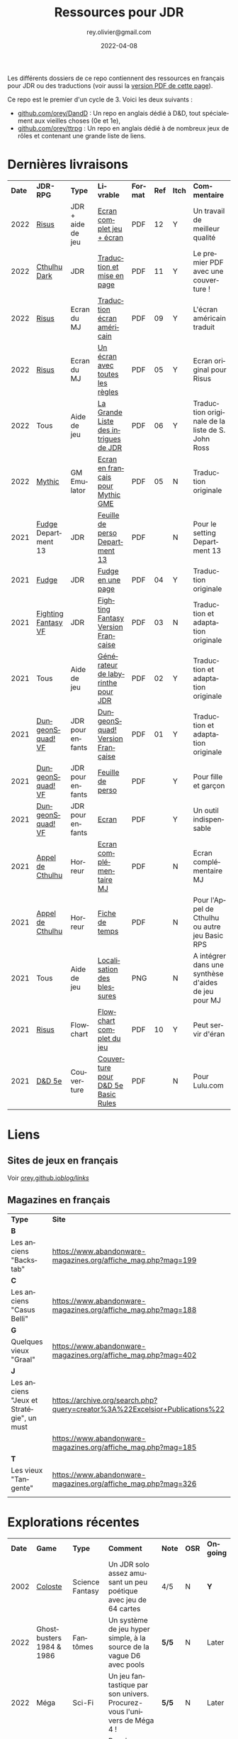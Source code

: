 #+TITLE: Ressources pour JDR
#+AUTHOR: rey.olivier@gmail.com
#+DATE: 2022-04-08
#+STARTUP: content
#+LANGUAGE: fr
#+LATEX_CLASS: article
#+LATEX_CLASS_OPTIONS: [a4paper, 11pt, twoside]
#+LATEX_HEADER: \usepackage{baskervillef}
#+LATEX_HEADER: \usepackage{geometry}\geometry{ a4paper, total={170mm,257mm}, left=20mm, top=20mm,}
#+LATEX_HEADER: \usepackage{hyperref}\hypersetup{pdfauthor={Olivier Rey}, pdftitle={Ressources pour JDR}, pdfkeywords={jdr, ressources, orey-jdr}, pdfsubject={jeu de rôles}, pdfcreator={Emacs 26.1 (Org mode 9.1.9)}, pdflang={French}, colorlinks=true, linkcolor={blue}, urlcolor={blue}}
#+LATEX_HEADER: \usepackage{titlesec}\titlelabel{\thetitle. \quad}
#+LATEX_HEADER: \usepackage[table,svgnames]{xcolor}\rowcolors{1}{Gainsboro}{WhiteSmoke}
#+LATEX_HEADER: \usepackage{etoolbox}\AtBeginEnvironment{longtable}{\small}
#+EXPORT_FILE_NAME: RessourcesPourJDR-ORey.pdf

#+ATTR_LATEX: :width 4cm
[[file:logo-orey.png]]

Les différents dossiers de ce repo contiennent des ressources en français pour JDR ou des traductions (voir aussi la [[file:RessourcesPourJDR-ORey.pdf][version PDF de cette page]]).

Ce repo est le premier d'un cycle de 3. Voici les deux suivants :
- [[https://github.com/orey/DandD][github.com/orey/DandD]] : Un repo en anglais dédié à D&D, tout spécialement aux vieilles choses (0e et 1e),
- [[https://github.com/orey/ttrpg][github.com/orey/ttrpg]] : Un repo en anglais dédié à de nombreux jeux de rôles et contenant une grande liste de liens.

* Dernières livraisons
#+name: Part1

#+ATTR_HTML: :border 2 :rules all :frame border
#+ATTR_LATEX: :environment longtable :align p{0.6cm}p{2cm}p{1.5cm}p{4cm}cccp{3.8cm}
| *Date* | *JDR-RPG*           | *Type*            | *Livrable*                           | *Format* | *Ref* | *Itch* | *Commentaire*                                       |
|   2022 | [[https://github.com/orey/jdr-risus][Risus]]               | JDR + aide de jeu | [[https://rouboudou.itch.io/risus][Ecran complet jeu + écran]]            | PDF      |    12 | Y      | Un travail de meilleur qualité                      |
|   2022 | [[https://github.com/orey/cthulhu-dark-fr][Cthulhu Dark]]        | JDR               | [[https://rouboudou.itch.io][Traduction et mise en page]]           | PDF      |    11 | Y      | Le premier PDF avec une couverture !                |
|   2022 | [[https://github.com/orey/jdr-risus][Risus]]               | Ecran du MJ       | [[https://rouboudou.itch.io/risus][Traduction écran américain]]           | PDF      |    09 | Y      | L'écran américain traduit                           |
|   2022 | [[https://github.com/orey/jdr-risus][Risus]]               | Ecran du MJ       | [[https://rouboudou.itch.io/risus][Un écran avec toutes les règles]]      | PDF      |    05 | Y      | Ecran original pour Risus                           |
|   2022 | Tous                | Aide de jeu       | [[https://rouboudou.itch.io/la-grande-liste-des-intrigues-de-jdr][La Grande Liste des intrigues de JDR]] | PDF      |    06 | Y      | Traduction originale de la liste de S. John Ross    |
|   2022 | [[https://github.com/orey/jdr/tree/master/Mythic-fr][Mythic]]              | GM Emulator       | [[https://github.com/orey/jdr/blob/master/Mythic-fr/MythicGME-EcranMJ-VersionFrancaise-OreyJdr05.pdf][Ecran en français pour Mythic GME]]    | PDF      |    05 | N      | Traduction originale                                |
|   2021 | [[https://github.com/orey/jdr/tree/master/Fudge-fr][Fudge]] Department 13 | JDR               | [[https://github.com/orey/jdr/blob/master/Fudge-fr/Division13/Department13-FeuillePerso.pdf][Feuille de perso Department 13]]       | PDF      |       | N      | Pour le setting Department 13                       |
|   2021 | [[https://github.com/orey/jdr-fudge][Fudge]]               | JDR               | [[https://rouboudou.itch.io/fudge][Fudge en une page]]                    | PDF      |    04 | Y      | Traduction originale                                |
|   2021 | [[https://github.com/orey/jdr/tree/master/FightingFantasys-fr][Fighting Fantasy VF]] | JDR               | [[https://github.com/orey/jdr/blob/master/FightingFantasys-fr/FightingFantasy-VersionFrancaise-OreyJdr03.pdf][Fighting Fantasy Version Française]]   | PDF      |    03 | N      | Traduction et adaptation originale                  |
|   2021 | Tous                | Aide de jeu       | [[https://rouboudou.itch.io/dungeonsquad-fr][Générateur de labyrinthe pour JDR]]    | PDF      |    02 | Y      | Traduction et adaptation originale                  |
|   2021 | [[https://github.com/orey/jdr-dungeon-squad-fr][DungeonSquad! VF]]    | JDR pour enfants  | [[https://rouboudou.itch.io/dungeonsquad-fr][DungeonSquad! Version Française]]      | PDF      |    01 | Y      | Traduction et adaptation originale                  |
|   2021 | [[https://github.com/orey/jdr-dungeon-squad-fr][DungeonSquad! VF]]    | JDR pour enfants  | [[https://rouboudou.itch.io/dungeonsquad-fr][Feuille de perso]]                     | PDF      |       | Y      | Pour fille et garçon                                |
|   2021 | [[https://github.com/orey/jdr-dungeon-squad-fr][DungeonSquad! VF]]    | JDR pour enfants  | [[https://rouboudou.itch.io/dungeonsquad-fr][Ecran]]                                | PDF      |       | Y      | Un outil indispensable                              |
|   2021 | [[https://github.com/orey/jdr/tree/master/AppelDeCthulhu][Appel de Cthulhu]]    | Horreur           | [[https://github.com/orey/jdr/blob/master/AppelDeCthulhu/AppelDeCthulhu-EcranComplementaire.pdf][Ecran complémentaire MJ]]              | PDF      |       | N      | Ecran complémentaire MJ                             |
|   2021 | [[https://github.com/orey/jdr/tree/master/AppelDeCthulhu][Appel de Cthulhu]]    | Horreur           | [[https://github.com/orey/jdr/blob/master/AppelDeCthulhu/AppelDeCthulhu-FicheDeTemps.pdf][Fiche de temps]]                       | PDF      |       | N      | Pour l'Appel de Cthulhu ou autre jeu Basic RPS      |
|   2021 | Tous                | Aide de jeu       | [[https://github.com/orey/jdr/blob/master/Aftermath/LocalisationDesBlessures.png][Localisation des blessures]]           | PNG      |       | N      | A intégrer dans une synthèse d'aides de jeu pour MJ |
|   2021 | [[https://github.com/orey/jdr-risus][Risus]]               | Flowchart         | [[https://rouboudou.itch.io/risus-ressources][Flowchart complet du jeu]]             | PDF      |    10 | Y      | Peut servir d'éran                                  |
|   2021 | [[https://github.com/orey/DandD][D&D 5e]]              | Couverture        | [[https://github.com/orey/DandD/blob/master/DandD_5e_BasicEditionLuluCover/Cover.pdf][Couverture pour D&D 5e Basic Rules]]   | PDF      |       | N      | Pour Lulu.com                                       |

* Liens

** Sites de jeux en français

Voir [[https://orey.github.io/blog/links/][orey.github.io/blog/links/]]


** Magazines en français

#+ATTR_HTML: :border 2 :rules all :frame border
#+ATTR_LATEX: :environment longtable :align p{7cm}p{7cm}
| *Type*                                   | *Site*                                                                      |
| *B*                                      |                                                                             |
| Les anciens "Backstab"                   | https://www.abandonware-magazines.org/affiche_mag.php?mag=199               |
| *C*                                      |                                                                             |
| Les anciens "Casus Belli"                | https://www.abandonware-magazines.org/affiche_mag.php?mag=188               |
| *G*                                      |                                                                             |
| Quelques vieux "Graal"                   | https://www.abandonware-magazines.org/affiche_mag.php?mag=402               |
| *J*                                      |                                                                             |
| Les anciens "Jeux et Stratégie", un must | https://archive.org/search.php?query=creator%3A%22Excelsior+Publications%22 |
|                                          | https://www.abandonware-magazines.org/affiche_mag.php?mag=185               |
| *T*                                      |                                                                             |
| Les vieux "Tangente"                     | https://www.abandonware-magazines.org/affiche_mag.php?mag=326               |
|                                          |                                                                             |

* Explorations récentes

#+ATTR_HTML: :border 2 :rules all :frame border
#+ATTR_LATEX: :environment longtable :align cp{2cm}p{1.5cm}p{7cm}ccc
| *Date* | *Game*                       | *Type*           | *Comment*                                                                      | *Note* | *OSR* | *Ongoing* |
|   2002 | [[https://www.colostle.com/][Coloste]]                      | Science Fantasy  | Un JDR solo assez amusant un peu poétique avec jeu de 64 cartes                | 4/5    | N     | *Y*       |
|   2022 | Ghostbusters 1984 & 1986     | Fantômes         | Un système de jeu hyper simple, à la source de la vague D6 avec pools          | *5/5*  | N     | Later     |
|   2022 | Méga                         | Sci-Fi           | Un jeu fantastique par son univers. Procurez-vous l'univers de Méga 4 !        | *5/5*  | N     | Later     |
|   2022 | Risus                        | Generic system   | Bon, je me ravise, c'est un bon jeu. Se procurer l'écran pour les probas.      | 4/5    | N     | Later     |
|   2022 | AD&D 1e, version US          | Heroic Fantasy   | Un travail colossal, un Gary Gygax au sommet de sa forme ! La matrice du JDR ! | *5/5*  | -     | Later     |
|   2022 | [[https://www.cortexrpg.com/compendium/explore-the-rules/][Cortex]]                       | Generic System   |                                                                                | -      | N     | Later     |
|   2022 | [[https://www.drivethrurpg.com/product/117563][The Void]]                     | Horror Sci-Fi    | Interesting Cthulu Saga in space                                               | -      | N     | N         |
|   2022 | Troika!                      | Generic system   | A reinterpretation of the [[https://github.com/orey/jdr/tree/master/FightingFantasys-fr][Fighting Fantasy]] rules with funny elements           | 4/5    | Y     | *Y*       |
|   2022 | 1PG Star Legion              | Sci-Fi           | A sci-Fi small RPG                                                             | -      | N     | N         |
|   2022 | [[https://www.drivethrurpg.com/product/186894/Cepheus-Engine-System-Reference-Document][Cepheus engine]]               | Sci-Fi           | The SRD of the Traveller TTRPG                                                 | -      | N     | N         |
|   2022 | [[https://www.chaosium.com/runequest-starter-set/][Runequest Starter Set]]        | Heroic Fantasy   | A great game                                                                   | *5/5*  | N     | N         |
|   2022 | Hurlements (1989)            | Middle-Age       | Strange French game, at the center of the narrativist French trend             | 2/5    | N     | N         |
|   2021 | [[https://github.com/orey/jdr/tree/master/BladesInTheDark-SRD][Blades in the Dark SRD]]       | Heroic Fantasy   |                                                                                | -      | N     | Later     |
|   2021 | [[https://github.com/orey/jdr/tree/master/Risus-fr][Risus]]                        | Generic system   | Irony with Clichés and D6 with difficulty factors                              | 3/5    | N     | N         |
|   2021 | [[https://www.drivethrurpg.com/product/89534/FU-The-Freeform-Universal-RPG-Classic-rules][FU]]                           | Generic system   | Very basic system for roleplay                                                 | 3/5    | N     | N         |
|   2021 | [[http://www.onesevendesign.com/laserfeelings/][Lasers and Feelings]]          | Sci-Fi           | Great simple RPG                                                               | 4/5    | N     | N         |
|   2021 | GURPS                        | Generic system   | A great classical system with great supplements                                | 4/5    | N     | Later     |
|   2021 | [[https://github.com/orey/jdr/blob/master/Fudge-fr/FudgeEnUnePage-ORey03.pdf][Fudge]] (en une page)          | Generic system   | An "open GURPS" with a 7-levels ladder and scales. Very GURPS inspired         | 4/5    | N     | Later     |
|   2021 | [[http://komajdr.free.fr/fichiers/BiTs.rar][Bits ]]                        | Generic system   | In French, a one page generic system                                           | -      | N     | N         |
|   2021 | [[http://storygame.free.fr/][Trucs trop bizarres]]          | Modern kids      | In French, a very simple game system                                           | 3/5    | N     | N         |
|   2021 | Advanced Fighting Fantasy    | Heroic Fantasy   | To play with children                                                          | -      | N     | Later     |
|   2021 | Modern AGE system            | Modern           | Ongoing                                                                        | -      | N     | Later     |
|   2021 | Tunnels & Trolls 1e          | Heroic Fantasy   | Interesting                                                                    | 4/5    | N     | N         |
|   2021 | Alternity 98                 | Modern (Generic) | A very good system abandonned by WotC for the crappy D20 Modern                | *5/5*  | N     | Later     |
|   2021 | The Esoterrorists 2e         | Modern           | The first Gumshoe system                                                       | -      | N     | Later     |
|   2021 | The Dragon                   | Press            | Old issues of The Dragon, in [[https://archive.org/details/DragonMagazine045_201903][archive.org]] (1-100 251-280)                       | -      | -     | N         |
|   2021 | D20 Modern SRD               | Generic System   | Exploration in parallel to some [[https://archive.org/details/Polyhedron105][Polyhedron]] readings                            | 2/5    | N     | N         |
|   2021 | Gumshoe system SRD           | Generic System   | Entering into simplified translation process                                   | -      | N     | Later     |
|   2021 | 13th Age                     | Heroic Fantasy   | Just starting                                                                  | -      | Y     | Later     |
|   2021 | Basic Roleplaying System     | Generic System   | The best, especially for CoC, free ed. is great                                | *5/5*  | N     | Later     |
|   2021 | The Wretched                 | Horror           | Bof                                                                            | 2/5    | N     | N         |
|   2021 | GURPS                        | Generic System   | Not convinced                                                                  | 4/5    | N     | N         |
|   2021 | Fighting Fantasy             | Generic System   | From Steve Jackson & Ian Livingstone : [[https://github.com/orey/jdr/tree/master/FightingFantasys-fr][French translation]]                      | 4/5    | Y     | N         |
|   2021 | Bloodlust                    | Heroic Fantasy   | French game by Croc                                                            | 3/5    | N     | N         |
|   2021 | Metamorphosis Alpha          | Sci-Fi           | Interesting game                                                               | 3/5    | -     | N         |
|   2021 | Ironsworn                    | Heroic Fantasy   | Interesting game but too random (action dice vs 2D10)                          | 3/5    | N     | N         |
|   2021 | Gumshoe system               | Generic system   | Investigation oriented: That one is for me :)                                  | -      | N     | Later     |
|   2021 | DCC                          | Heroic Fantasy   | A whole universe                                                               | 4/5    | Y     | N         |
|   2021 | Légendes                     | Historic Fantasy | Great game for the universes. Hyper complex game system                        | 4/5    | N     | Later     |
|   2021 | Tékumel                      | Heroic Fantasy   | Author's world                                                                 | 3/5    | N     | N         |
|   2021 | Microlite                    | Generic System   | [[https://github.com/orey/jdr/tree/master/Microlite20-fr][French translation]] done. Not playable as-is.                                   | 3/5    | N     | N         |
|   2021 | [[http://www.fortuneswheel.co.uk/][Fortunes Wheel]]               | Witching Tales   | Very interesting with tarot cards                                              | 4/5    | N     | Later     |
|   2021 | Maléfices                    | French Steampunk | Un des meilleurs JDR français                                                  | *5/5*  | N     | Later     |
|   2021 | GURPS                        | Generic System   | To investigate                                                                 | -      | N     | N         |
|   2021 | Traveller 1e                 | Sci-Fi           | Seducing                                                                       | -      | N     | Later     |
|   2020 | D&D 5e basic rules           | Heroic Fantasy   |                                                                                | 3/5    | -     | N         |
|   2020 | Covetous                     | GM Emulator      | Bon produit avec plein de tables                                               | -      | N     | Later     |
|   2020 | Conspiracy X                 | Modern           |                                                                                | -      | N     | Later     |
|   2020 | D&D SRD 3.5                  | Heroic Fantasy   | [[https://github.com/orey/srd-3.5][Repo spécial]] avec diverses versions.                                           | 4/5    | -     | N         |
|   2020 | Méga                         | Sci-Fi           | A French success                                                               | -      | N     | Later     |
|   2020 | Empire galactique            | Sci-Fi           | One of the first french RPG                                                    | 3/5    | N     | N         |
|   2020 | L'appel de Cthulhu           | Horror           | The best                                                                       | *5/5*  | N     | Later     |
|   2020 | Warhammer FR 1e              | Heroic Fantasy   | A very good game, surtout pour la Campagne Impériale                           | *5/5*  | N     | Later     |
|   2020 | Hero kids                    | RPG for kids     | Bof, better play a simple adult game, or Bubblegumshoe                         | 2/5    | N     | N         |
|   2020 | Pokethulhu                   | Fun              | You need to like the comics                                                    | 2/5    | N     | N         |
|   2020 | CRGE                         | GM Emulator      | Based on the "Yes but.../No but..."                                            | 2/5    | N     | N         |
|   2020 | Mythic                       | GM Emulator      | Great! [[https://github.com/orey/jdr/tree/master/Mythic-fr][Resources in French]] (un écran !)                                        | *5/5*  | N     | Later     |
|   2020 | PIP system                   | Generic system   |                                                                                | -      | N     | Later     |
|   2020 | QAGS - Quick Ass Game System | Generic system   | Simple and funny dynamic system                                                | 4/5    | N     | Later     |
|   2020 | Gateway                      | Heroic fantasy   | Based on D&D                                                                   | 2/5    | Y     | N         |
|   2020 | FU - Freeform Universal      | Generic system   | JDR basé sur le "Yes but.../No but..."                                         | 3/5    | N     | N         |
|   2020 | [[https://github.com/orey/jdr/tree/master/Risus-fr][Risus]]                        | Generic system   | In French:  [[https://github.com/orey/jdr/tree/master/Risus-fr][Règles résumées Risus]] avec flowchart                               | 3/5    | N     | N         |
|   2020 | PremièreFable (FirstFable)   | JDR pour enfants | Traduction de FirstFable. Lien : [[https://orey.github.io/premierefable/][PremièreFable le JDR]].                         | 4/5    | N     | N         |
|   2020 | [[https://www.drivethrurpg.com/product/144558/Mini-Six-Bare-Bones-Edition][MiniSix]]                      | Generic system   | D6                                                                             | -      | N     | Later     |
|   2020 | Dagger                       | RPG for kids     | Bof                                                                            | 2/5    | Y     | N         |

* Quelques réflexions sur les systèmes de jeux

Ci-dessous, quelques réflexions les systèmes de jeux et autres marronniers du JDR.

L'article sur PbtA a bougé ici : https://orey.github.io/blog/pages/pbta/
 
** Sommes-nous vraiment tous des game designers ?

Avec l'arrivée de plate-formes comme [[https://www.kickstarter.com][Kickstarter]] ou [[https://itch.io][itch]], beaucoup de game designers se sont révélés, offrant une énorme diversité au JDR. Pour autant, la multiplication de l'offre fait apparaître des jeux /dispensables/ qui font se poser la question : est-ce qu'il y a autant de bons game designers sur le marché ?

Je n'en suis pas certain. Pour PbtA par exemple, les règles me semblent affreusement complexes et touffues, pleines de "trous dans la raquette" et nécessitant un investissement important pour tous les anciens MJ. Et pour quoi ? Pour faire du JDR narratif ? Mais on peut en faire facilement avec BRS ou même avec D&D, dans des univers où les PJ sont moins caricaturaux et ont plus de possibilités de faire des choses et de s'adapter à la situation.

Pour ce qui est des scénarios ouverts, il faut se souvenir que bon nombre de scénarios anciens étaient très fouillés et très ouverts. Ils décrivaient l'univers de jeu, les PNJ, leurs motivations, le timing des événements et les PJ devaient s'insérer (voire bousculer) ces événements. Pour faire cela, il faut un système ouvert qui laisse la place belle aux inventions des joueurs, inventions qui ne manquaient pas d'arriver, souvent à la surprise du MJ.

** La manne des JDR PDF à l'heure de l'impression à la demande

Est-ce que le fait de lancer des systèmes complexes comme PbtA et de pouvoir lever de l'argent facilement ne rend pas plus facile l'arrivée sur le marché de produits immatures, pris dans l'engrenage financier de l'industrie du JDR ?

De plus, est-ce que les réseaux sociaux ne permettent pas de lancer des jeux dont les coûts de production sont très faibles et les revenus potentiellement très importants ? Vendre des PDF plus quelques impressions à la demande est une facilité qui collabore à mettre sur le marché des jeux parfois inaboutis.

Même chez les plus grands, le phénomène est réel. Comparons les suppléments GURPS 3e avec ceux de la 4e et vous verrez. Le digital a diminué la qualité, globalement, en poussant à la présence de suppléments, à l'exploitation du filon des suppléments sur une période courte, pendant la phase durant laquelle un jeu est à la mode.

** Le règne de D&D 5e... et de l'OSR

Alors, oui, dans tout cette offre pléthorique, D&D 5e règne en maître et, semble-t-il, dans la durée. D&D, c'est un peu l'anti-jeu moderne. Même si son système de jeu a gagné en cohérence et a pris certains éléments des nouvelles tendances, D&D est encore D&D.

La mode OSR (Old-School Revival) pourrait être vu comme un genre de réaction à toutes ces innovations. J'ai lu dans des forums que les OSR-guys cherchaient une façon de jouer moins complexe, mais je ne suis pas d'accord. Ils veulent du "crunchy" de la grande époque, le sommet que nous aurons du mal à dépasser : AD&D 1e ! Des règles énormes et pleines de cas particuliers, des tables à tiroirs comme Gary Gygax les aimait, des tas et des tas d'informations de toutes sortes un peu en vrac, une certaine inventivité pour les PJ, les monstres et les pièges, un sommet du genre.

** Système de jeu idéal

Un équilibre entre :
- Possibilités de faire des jets de dés sous contraintes,
- Simplicité et logique globale du système,
- Adaptation à l'univers.

Par exemple, pour les charactéristiques, il est important qu'elles soient intuitives pour le MJ. Là dessus, D&D et BRS sont au dessus du lot.

*** Numéro 1 - Basic Role Playing system - BRP

Le système Basic RP ([[https://www.chaosium.com/brp-system-reference-document/][SRD ici]]), ou BRP, est un système très adaptable, logique et sans déformation de probabilités (contrairement au [[https://github.com/orey/jdr/tree/master/D6-System][système D6]]). Il est particulièrement bien adapté aux univers fantasy, historiques et contemporains. Je ne connais pas d'implémentation du BRP en monde SF, en tous cas pas chez Chaosium.

*** Numéro 2 - Maléfices

- Un système de jeu Steampunk très adapté à l'univers.
- Tarot très utile dans le jeu.
- Un système un peu oublié.

*** Numéro 3 - Donjons et Dragons

D&D possède un bon système de jeu qui a fait ses preuves dans une multitude de versions. Son système est simple et basé sur le paradigme suivant : ~D20 + modificateurs >= Classe de difficulté~ (par exemple, dépendant plus ou moins directement de la classe d'armure). Ce système a l'avantage de ne pas tordre les probabilités (contrairement au [[https://github.com/orey/jdr/tree/master/D6-System][système D6]]).

Voir [[https://github.com/orey/jdr/tree/master/DandD][la page dédiée]].

** Articles sur les probabilités dans le JDR

- Une analyse des problèmes de probabilités du système D6 : voir [[https://github.com/orey/jdr/tree/master/D6-System][le folder D6-system]]
- Une analyse des probabilités de l'étrange système de jeu de IronSworn : voir [[https://github.com/orey/jdr/tree/master/IronSworn][le folder IronSworn]]

** Quelques commentaires sur quelques jeux
*** Méga (1984) - Méga 2 (1986)
Il faut que je parle de ce jeu qui est mon premier JDR (enfin, j'avais eu D&D avant mais je n'avais pas réussi à l'utiliser).

Un très beau supplément publié en CC sur le [[https://www.messagers-galactiques.com][site de Méga IV]] : l'encyclopédie galactique.
 
*** Hurlements (1989)

Hurlements (1989) a quelque peu défrayé la chronique en proposant un jeu très narratif à la belle époque des jeux d'Heroic Fantasy, notamment AD&D bien entendu. Pour autant, ce jeu ne m'a jamais convaincu, en raison, non de la pauvreté de son système de jeu, mais au niveau de la *pauvreté de sa vision du Moyen-Age*.

En effet, le jeu est centré sur la lycanthropie, mais il est très pauvre à bien des égards.

Tout d'abord, il propose une vision obscurantiste du Moyen-Age :
- Comme toute bonne vision caricaturale française actuelle, la religion y est caricaturée et n'est pas comprise comme un élément structurant de la société ;
- Il n'y a aucun mot sur la chevalerie et les passions qui y sont associées, et qui sont dans la littérature française du Moyen-Age.

D'un point de vue de l'univers magique, l'univers de Hurlements est incroyablement pauvre :
- Ainsi, on n'y trouve pas de magie ni de sorcellerie, alors que ces éléments sont au coeur de l'univers mental de cette période ;
- Les pouvoirs de la religion n'y sont pas évoqués.

Ainsi il aurait été intelligent de considérer qu'une certaine partie du Clergé était au courant des manifestations lycanthropiques et magiques, et que sans doute tous ne le voyaient pas forcément d'un mauvais oeil. Il aurait été intéressant par exemple de situer des abbayes comme des ponts entre les lycanthropes et certains religieux.

Concernant la magie et la sorcellerie, cette dernière était au centre de la société médiévale, tout comme l'était la chevalerie.

La vie dans la caravane est une mise en scène en mode "sandbox" qui est pourtant intéressante, mais beaucoup trop schématique (les PJ contre le reste du monde).

Je passerai sur la prétention de l'écriture qui est souvent un peu soûlante quoique très française.

Au final, ce jeu est un vrai grand raté, malgré la grosse campagne de soutien de Casus Belli et de Dragon Radieux à l'époque. Hurlements aurait pu devenir le /Pendragon/ français (jeu beaucoup plus mûr dans tous ses aspects) et il a sombré - assez justement - dans l'oubli.

*** Fudge

Deux éléments sont vraiment originaux :
- Le premier est l'usage de mots pour décrire les niveaux des caractéristiques et des skills. Fudge est sans doute un des premiers jeux à avoir fait cela (même si en fait, la mécanique de jeux reste sous-jacente et basé sur des nombres).
- Le second est la gestion des échelles, qui est une vraie originalité de Fudge. Il est, en effet, possible de faire lutter des PJ et PNJ appartenant à des échelles différents. Une innovation très intéressante car, sur ce point, la mécanique est bien aboutie.

Voir l'[[https://github.com/orey/jdr/tree/master/Fudge-fr][article détaillé]].

*** Tunnels & Trolls

Le combat de groupe (mêlée) est un vrai combat de groupe :
- Les attaques de tous les joueurs sont cumulées,
- Les attaques de tous les monstres le sont aussi,
- On fait la différence (contest) pour calculer les dégâts à répartir sur la partie concernée.

Malin et efficace.

*** Bloodlust

**** Mécanisme de combat

Une seule table pour attaquant vs défenseur. En abscisse et en ordonnée :
- Attaque brutale
- Attaque normale
- Attaque rapide
- Parade
- Esquive

Dans le combat, chacun est tour à tour attaquant et défenseur. Fluide et efficace.

En bref, le combat est comme un double "contest" avec des modificateurs. C'est assez malin.

**** Réussites et échecs critiques

Bloodlust est un système à pourcentage. En cas de réussite, si l'unité de la valeur du jet est 0, on est dans un cas de réussite critique. Pareil pour les échecs critiques avec une valeur de l'unité de 1 sur le jet de pourcentage raté.


